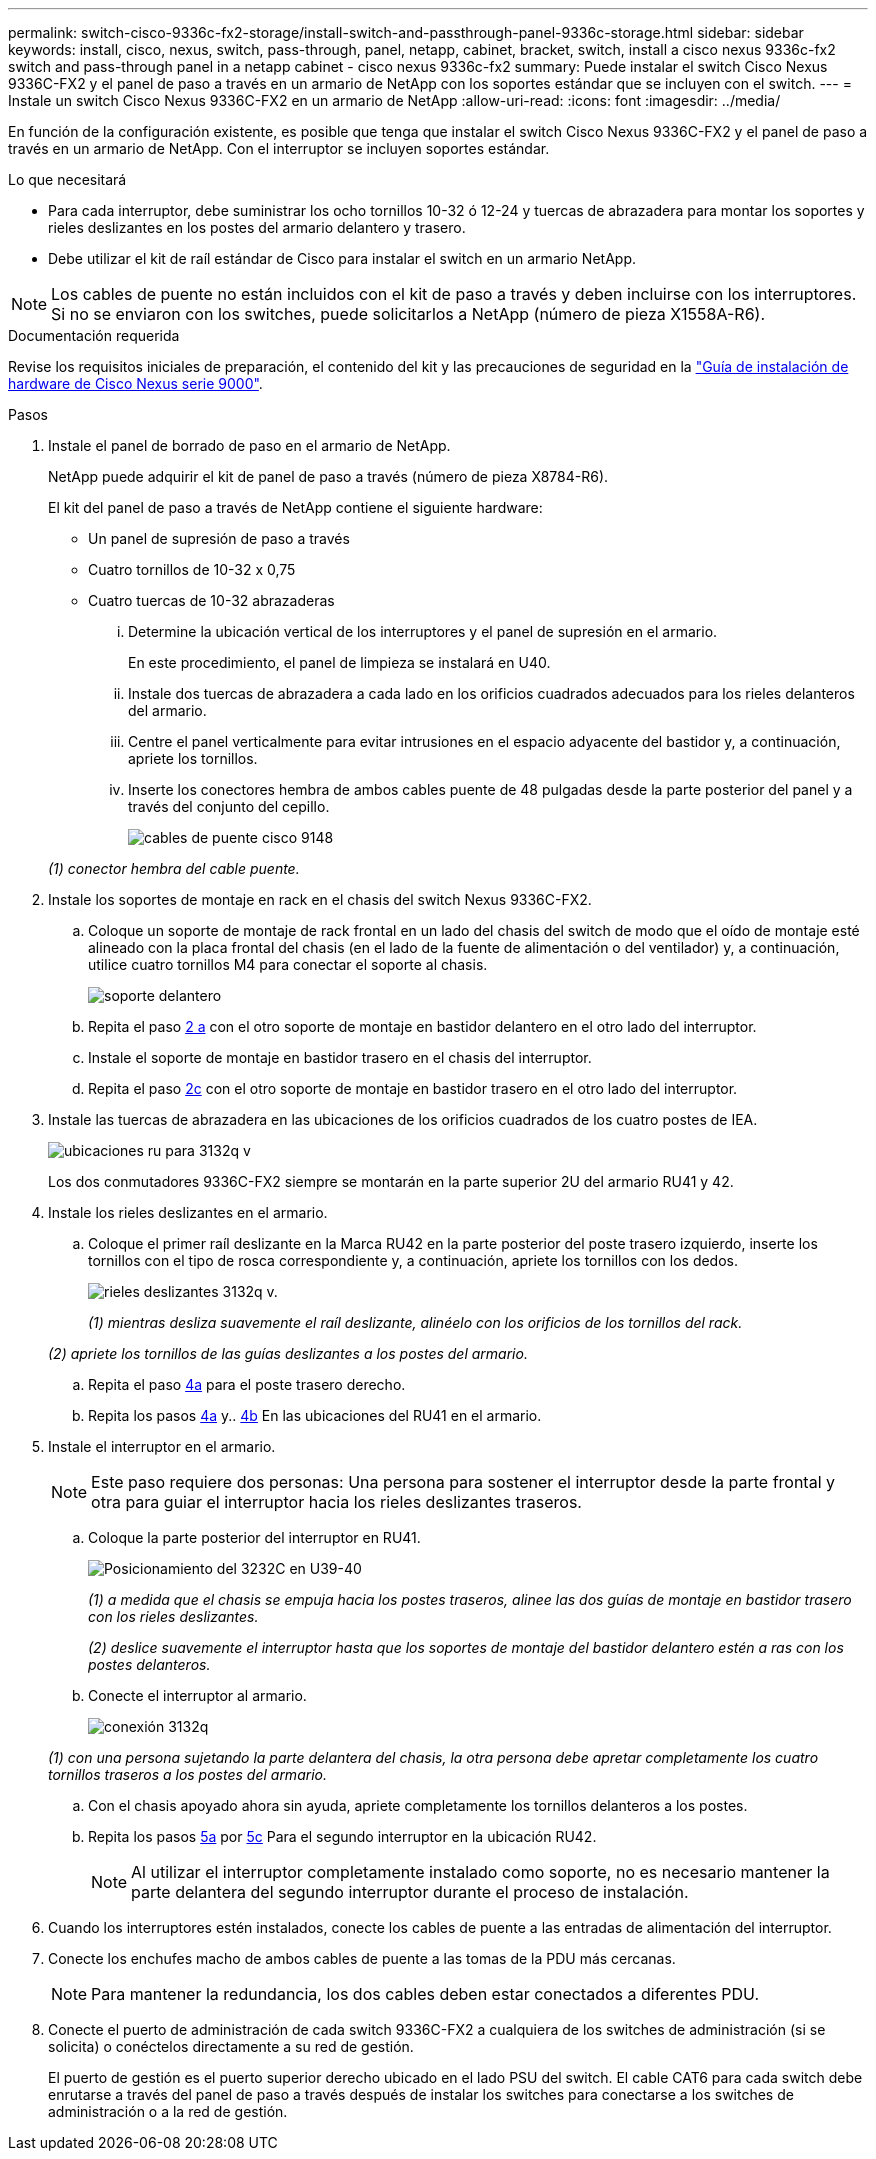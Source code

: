 ---
permalink: switch-cisco-9336c-fx2-storage/install-switch-and-passthrough-panel-9336c-storage.html 
sidebar: sidebar 
keywords: install, cisco, nexus, switch, pass-through, panel, netapp, cabinet, bracket, switch, install a cisco nexus 9336c-fx2 switch and pass-through panel in a netapp cabinet - cisco nexus 9336c-fx2 
summary: Puede instalar el switch Cisco Nexus 9336C-FX2 y el panel de paso a través en un armario de NetApp con los soportes estándar que se incluyen con el switch. 
---
= Instale un switch Cisco Nexus 9336C-FX2 en un armario de NetApp
:allow-uri-read: 
:icons: font
:imagesdir: ../media/


[role="lead"]
En función de la configuración existente, es posible que tenga que instalar el switch Cisco Nexus 9336C-FX2 y el panel de paso a través en un armario de NetApp. Con el interruptor se incluyen soportes estándar.

.Lo que necesitará
* Para cada interruptor, debe suministrar los ocho tornillos 10-32 ó 12-24 y tuercas de abrazadera para montar los soportes y rieles deslizantes en los postes del armario delantero y trasero.
* Debe utilizar el kit de raíl estándar de Cisco para instalar el switch en un armario NetApp.



NOTE: Los cables de puente no están incluidos con el kit de paso a través y deben incluirse con los interruptores. Si no se enviaron con los switches, puede solicitarlos a NetApp (número de pieza X1558A-R6).

.Documentación requerida
Revise los requisitos iniciales de preparación, el contenido del kit y las precauciones de seguridad en la https://www.cisco.com/c/en/us/td/docs/switches/datacenter/nexus9000/hw/aci_9336cfx2_hig/guide/b_n9336cFX2_aci_hardware_installation_guide.html["Guía de instalación de hardware de Cisco Nexus serie 9000"^].

.Pasos
. Instale el panel de borrado de paso en el armario de NetApp.
+
NetApp puede adquirir el kit de panel de paso a través (número de pieza X8784-R6).

+
El kit del panel de paso a través de NetApp contiene el siguiente hardware:

+
** Un panel de supresión de paso a través
** Cuatro tornillos de 10-32 x 0,75
** Cuatro tuercas de 10-32 abrazaderas
+
... Determine la ubicación vertical de los interruptores y el panel de supresión en el armario.
+
En este procedimiento, el panel de limpieza se instalará en U40.

... Instale dos tuercas de abrazadera a cada lado en los orificios cuadrados adecuados para los rieles delanteros del armario.
... Centre el panel verticalmente para evitar intrusiones en el espacio adyacente del bastidor y, a continuación, apriete los tornillos.
... Inserte los conectores hembra de ambos cables puente de 48 pulgadas desde la parte posterior del panel y a través del conjunto del cepillo.
+
image::../media/cisco_9148_jumper_cords.gif[cables de puente cisco 9148]

+
_(1) conector hembra del cable puente._





. Instale los soportes de montaje en rack en el chasis del switch Nexus 9336C-FX2.
+
.. Coloque un soporte de montaje de rack frontal en un lado del chasis del switch de modo que el oído de montaje esté alineado con la placa frontal del chasis (en el lado de la fuente de alimentación o del ventilador) y, a continuación, utilice cuatro tornillos M4 para conectar el soporte al chasis.
+
image::../media/3132q_front_bracket.gif[soporte delantero]

.. Repita el paso <<SUBSTEP_9F2E2DDAEE084FE5853D1A6C6D945941,2 a>> con el otro soporte de montaje en bastidor delantero en el otro lado del interruptor.
.. Instale el soporte de montaje en bastidor trasero en el chasis del interruptor.
.. Repita el paso <<SUBSTEP_53A502380D6D4F058F62ED5ED5FC2000,2c>> con el otro soporte de montaje en bastidor trasero en el otro lado del interruptor.


. Instale las tuercas de abrazadera en las ubicaciones de los orificios cuadrados de los cuatro postes de IEA.
+
image::../media/ru_locations_for_3132q_v.gif[ubicaciones ru para 3132q v]

+
Los dos conmutadores 9336C-FX2 siempre se montarán en la parte superior 2U del armario RU41 y 42.

. Instale los rieles deslizantes en el armario.
+
.. Coloque el primer raíl deslizante en la Marca RU42 en la parte posterior del poste trasero izquierdo, inserte los tornillos con el tipo de rosca correspondiente y, a continuación, apriete los tornillos con los dedos.
+
image::../media/3132q_v_slider_rails.gif[rieles deslizantes 3132q v.]

+
_(1) mientras desliza suavemente el raíl deslizante, alinéelo con los orificios de los tornillos del rack._

+
_(2) apriete los tornillos de las guías deslizantes a los postes del armario._

.. Repita el paso <<SUBSTEP_81651316D3F84964A76BC80A9DE48C0E,4a>> para el poste trasero derecho.
.. Repita los pasos <<SUBSTEP_81651316D3F84964A76BC80A9DE48C0E,4a>> y.. <<SUBSTEP_593967A423024594B9A41A04703DC458,4b>> En las ubicaciones del RU41 en el armario.


. Instale el interruptor en el armario.
+

NOTE: Este paso requiere dos personas: Una persona para sostener el interruptor desde la parte frontal y otra para guiar el interruptor hacia los rieles deslizantes traseros.

+
.. Coloque la parte posterior del interruptor en RU41.
+
image::../media/3132q_v_positioning.gif[Posicionamiento del 3232C en U39-40]

+
_(1) a medida que el chasis se empuja hacia los postes traseros, alinee las dos guías de montaje en bastidor trasero con los rieles deslizantes._

+
_(2) deslice suavemente el interruptor hasta que los soportes de montaje del bastidor delantero estén a ras con los postes delanteros._

.. Conecte el interruptor al armario.
+
image::../media/3132q_attaching.gif[conexión 3132q]

+
_(1) con una persona sujetando la parte delantera del chasis, la otra persona debe apretar completamente los cuatro tornillos traseros a los postes del armario._

.. Con el chasis apoyado ahora sin ayuda, apriete completamente los tornillos delanteros a los postes.
.. Repita los pasos <<SUBSTEP_4F538C8C55E34C5FB5D348391088A0FE,5a>> por <<SUBSTEP_EB8FE2FED2CA4120B709CC753C0F50FC,5c>> Para el segundo interruptor en la ubicación RU42.
+

NOTE: Al utilizar el interruptor completamente instalado como soporte, no es necesario mantener la parte delantera del segundo interruptor durante el proceso de instalación.



. Cuando los interruptores estén instalados, conecte los cables de puente a las entradas de alimentación del interruptor.
. Conecte los enchufes macho de ambos cables de puente a las tomas de la PDU más cercanas.
+

NOTE: Para mantener la redundancia, los dos cables deben estar conectados a diferentes PDU.

. Conecte el puerto de administración de cada switch 9336C-FX2 a cualquiera de los switches de administración (si se solicita) o conéctelos directamente a su red de gestión.
+
El puerto de gestión es el puerto superior derecho ubicado en el lado PSU del switch. El cable CAT6 para cada switch debe enrutarse a través del panel de paso a través después de instalar los switches para conectarse a los switches de administración o a la red de gestión.


